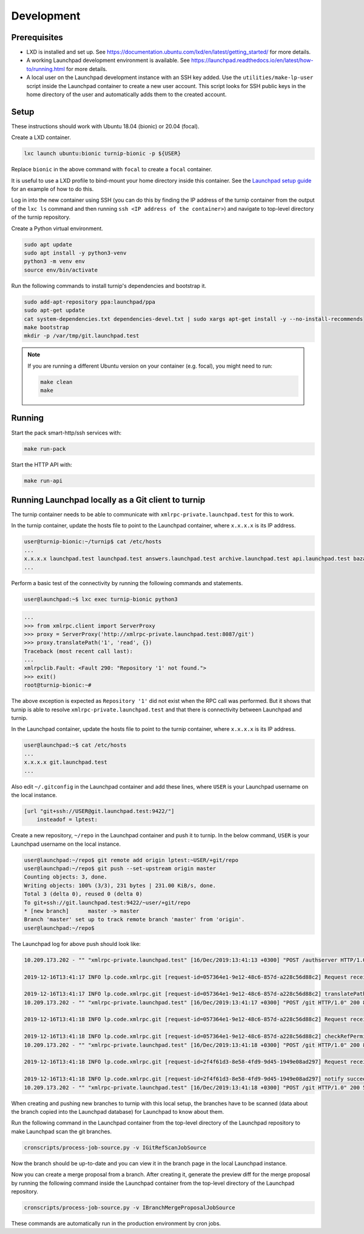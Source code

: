 Development
===========

Prerequisites
-------------

* LXD is installed and set up. See
  `<https://documentation.ubuntu.com/lxd/en/latest/getting_started/>`_
  for more details.

* A working Launchpad development environment is available. See
  `<https://launchpad.readthedocs.io/en/latest/how-to/running.html>`_ for more
  details.

* A local user on the Launchpad development instance with an SSH key added.
  Use the ``utilities/make-lp-user`` script inside the Launchpad container
  to create a new user account. This script looks for SSH public keys in
  the home directory of the user and automatically adds them to the created
  account.


Setup
-----

These instructions should work with Ubuntu 18.04 (bionic) or 20.04 (focal).

Create a LXD container.

.. code:: bash

    lxc launch ubuntu:bionic turnip-bionic -p ${USER}

Replace ``bionic`` in the above command with ``focal`` to create a
``focal`` container.

It is useful to use a LXD profile to bind-mount your home directory inside
this container. See the `Launchpad setup guide`_ for an example of how to
do this.

.. _Launchpad setup guide:  https://launchpad.readthedocs.io/en/latest/how-to/running.html#create-a-lxd-container

Log in into the new container using SSH (you can do this by finding the IP
address of the turnip container from the output of the ``lxc ls`` command and
then running ``ssh <IP address of the container>``) and navigate to top-level
directory of the turnip repository.

Create a Python virtual environment.

.. code:: bash

    sudo apt update
    sudo apt install -y python3-venv
    python3 -m venv env
    source env/bin/activate

Run the following commands to install turnip's dependencies and bootstrap it.

.. code:: bash

        sudo add-apt-repository ppa:launchpad/ppa
        sudo apt-get update
        cat system-dependencies.txt dependencies-devel.txt | sudo xargs apt-get install -y --no-install-recommends
        make bootstrap
        mkdir -p /var/tmp/git.launchpad.test

.. note::
    If you are running a different Ubuntu version on your container
    (e.g. focal), you might need to run:

    .. code:: bash

        make clean
        make

Running
-------

Start the pack smart-http/ssh services with:

.. code:: bash

    make run-pack

Start the HTTP API with:

.. code:: bash

   make run-api


Running Launchpad locally as a Git client to turnip
---------------------------------------------------

The turnip container needs to be able to communicate with
``xmlrpc-private.launchpad.test`` for this to work.

In the turnip container, update the hosts file to point to the Launchpad
container, where ``x.x.x.x`` is its IP address.

.. code:: bash

    user@turnip-bionic:~/turnip$ cat /etc/hosts
    ...
    x.x.x.x launchpad.test launchpad.test answers.launchpad.test archive.launchpad.test api.launchpad.test bazaar.launchpad.test bazaar-internal.launchpad.test blueprints.launchpad.test bugs.launchpad.test code.launchpad.test feeds.launchpad.test keyserver.launchpad.test lists.launchpad.test ppa.launchpad.test private-ppa.launchpad.test testopenid.test translations.launchpad.test xmlrpc-private.launchpad.test xmlrpc.launchpad.test
    ...

Perform a basic test of the connectivity by running the following
commands and statements.

.. code:: bash

    user@launchpad:~$ lxc exec turnip-bionic python3

.. code:: python

    ...
    >>> from xmlrpc.client import ServerProxy
    >>> proxy = ServerProxy('http://xmlrpc-private.launchpad.test:8087/git')
    >>> proxy.translatePath('1', 'read', {})
    Traceback (most recent call last):
    ...
    xmlrpclib.Fault: <Fault 290: "Repository '1' not found.">
    >>> exit()
    root@turnip-bionic:~#

The above exception is expected as ``Repository '1'`` did not exist when
the RPC call was performed. But it shows that turnip is able to resolve
``xmlrpc-private.launchpad.test`` and that there is connectivity between
Launchpad and turnip.

In the Launchpad container, update the hosts file to point to the turnip
container, where ``x.x.x.x`` is its IP address.

.. code:: bash

    user@launchpad:~$ cat /etc/hosts
    ...
    x.x.x.x git.launchpad.test
    ...

Also edit ``~/.gitconfig`` in the Launchpad container and add these lines,
where ``USER`` is your Launchpad username on the local instance.

.. code:: bash

    [url "git+ssh://USER@git.launchpad.test:9422/"]
        insteadof = lptest:

Create a new repository, ``~/repo`` in the Launchpad container and push it
to turnip. In the below command, ``USER`` is your Launchpad username on the
local instance.

.. code:: bash

    user@launchpad:~/repo$ git remote add origin lptest:~USER/+git/repo
    user@launchpad:~/repo$ git push --set-upstream origin master
    Counting objects: 3, done.
    Writing objects: 100% (3/3), 231 bytes | 231.00 KiB/s, done.
    Total 3 (delta 0), reused 0 (delta 0)
    To git+ssh://git.launchpad.test:9422/~user/+git/repo
    * [new branch]      master -> master
    Branch 'master' set up to track remote branch 'master' from 'origin'.
    user@launchpad:~/repo$


The Launchpad log for above push should look like:

.. code::

    10.209.173.202 - "" "xmlrpc-private.launchpad.test" [16/Dec/2019:13:41:13 +0300] "POST /authserver HTTP/1.0" 200 1312 4 0.00622892379761 0.00250482559204 0.00320911407471 "Anonymous" "AuthServerApplication:" "" "Twisted/XMLRPClib"

    2019-12-16T13:41:17 INFO lp.code.xmlrpc.git [request-id=057364e1-9e12-48c6-857d-a228c56d88c2] Request received: translatePath('~user/+git/repo', 'write') for 243674

    2019-12-16T13:41:17 INFO lp.code.xmlrpc.git [request-id=057364e1-9e12-48c6-857d-a228c56d88c2] translatePath succeeded: {'writable': True, 'path': '5', 'trailing': '', 'private': False}
    10.209.173.202 - "" "xmlrpc-private.launchpad.test" [16/Dec/2019:13:41:17 +0300] "POST /git HTTP/1.0" 200 899 21 0.0600020885468 0.00421810150146 0.0549690723419 "Anonymous" "GitApplication:" "" "Twisted/XMLRPClib"

    2019-12-16T13:41:18 INFO lp.code.xmlrpc.git [request-id=057364e1-9e12-48c6-857d-a228c56d88c2] Request received: checkRefPermissions('5', ['refs/heads/master']) for 243674

    2019-12-16T13:41:18 INFO lp.code.xmlrpc.git [request-id=057364e1-9e12-48c6-857d-a228c56d88c2] checkRefPermissions succeeded: [('refs/heads/master', ['create', 'push', 'force_push'])]
    10.209.173.202 - "" "xmlrpc-private.launchpad.test" [16/Dec/2019:13:41:18 +0300] "POST /git HTTP/1.0" 200 880 10 0.0158808231354 0.00237107276917 0.0127749443054 "Anonymous" "GitApplication:" "" "Twisted/XMLRPClib"

    2019-12-16T13:41:18 INFO lp.code.xmlrpc.git [request-id=2f4f61d3-8e58-4fd9-9d45-1949e08ad297] Request received: notify('5')

    2019-12-16T13:41:18 INFO lp.code.xmlrpc.git [request-id=2f4f61d3-8e58-4fd9-9d45-1949e08ad297] notify succeeded
    10.209.173.202 - "" "xmlrpc-private.launchpad.test" [16/Dec/2019:13:41:18 +0300] "POST /git HTTP/1.0" 200 588 7 0.0113499164581 0.00207781791687 0.00744009017944 "Anonymous" "GitApplication:" "" "Twisted/XMLRPClib"


When creating and pushing new branches to turnip with this local setup,
the branches have to be scanned (data about the branch copied into the
Launchpad database) for Launchpad to know about them.

Run the following command in the Launchpad container from the top-level
directory of the Launchpad repository to make Launchpad scan the git
branches.

.. code:: bash

    cronscripts/process-job-source.py -v IGitRefScanJobSource

Now the branch should be up-to-date and you can view it in the branch page
in the local Launchpad instance.

Now you can create a merge proposal from a branch. After creating it, generate
the preview diff for the merge proposal by running the following command
inside the Launchpad container from the top-level directory of the Launchpad
repository.

.. code:: bash

    cronscripts/process-job-source.py -v IBranchMergeProposalJobSource

These commands are automatically run in the production environment by cron jobs.

